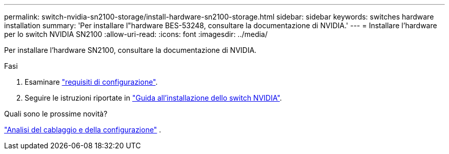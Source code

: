 ---
permalink: switch-nvidia-sn2100-storage/install-hardware-sn2100-storage.html 
sidebar: sidebar 
keywords: switches hardware installation 
summary: 'Per installare l"hardware BES-53248, consultare la documentazione di NVIDIA.' 
---
= Installare l'hardware per lo switch NVIDIA SN2100
:allow-uri-read: 
:icons: font
:imagesdir: ../media/


[role="lead"]
Per installare l'hardware SN2100, consultare la documentazione di NVIDIA.

.Fasi
. Esaminare link:configure-reqs-sn2100-storage.html["requisiti di configurazione"].
. Seguire le istruzioni riportate in https://docs.nvidia.com/networking/display/sn2000pub/Installation["Guida all'installazione dello switch NVIDIA"^].


.Quali sono le prossime novità?
link:cabling-considerations-sn2100-storage.html["Analisi del cablaggio e della configurazione"] .
